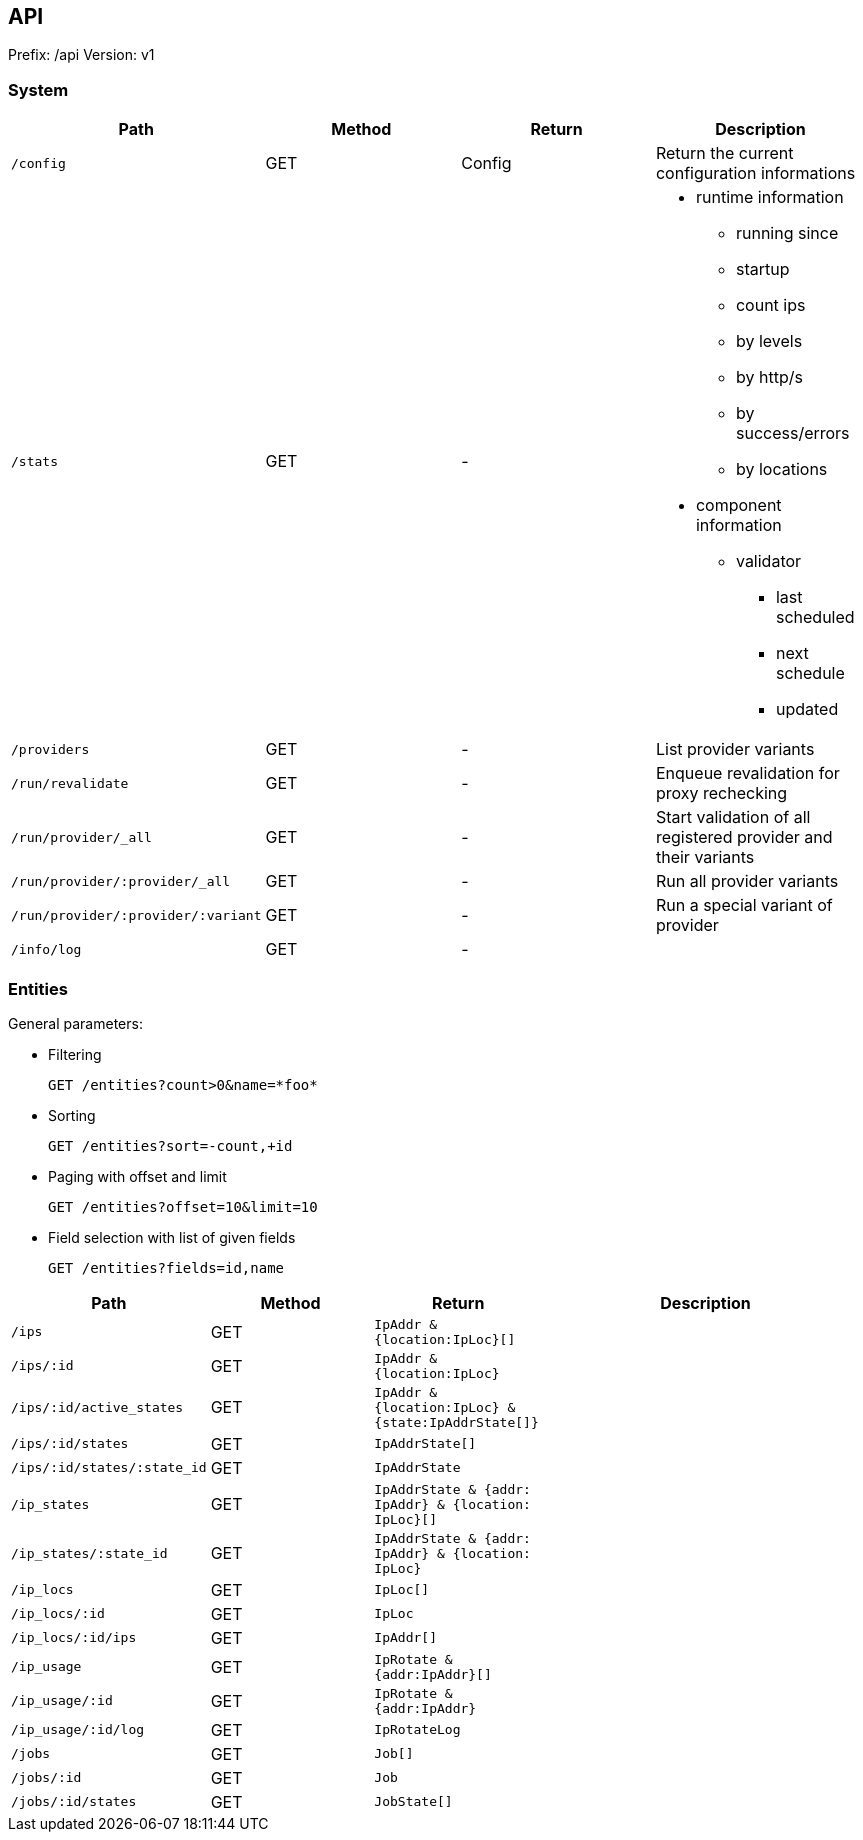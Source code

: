 ## API

Prefix: /api
Version: v1

### System

[cols="m,1,1,a", options="header"]
|===

| Path
| Method
| Return
| Description


| /config
| GET
| Config
| Return the current configuration informations


| /stats
| GET
| -
a|

* runtime information
** running since
** startup
** count ips
** by levels
** by http/s
** by success/errors
** by locations
* component information
** validator
*** last scheduled
*** next schedule
*** updated


| /providers
| GET
| -
| List provider variants


| /run/revalidate
| GET
| -
| Enqueue revalidation for proxy rechecking


| /run/provider/_all
| GET
| -
| Start validation of all registered provider and their variants


| /run/provider/:provider/_all
| GET
| -
a| Run all provider variants

| /run/provider/:provider/:variant
| GET
| -
a| Run a special variant of provider


| /info/log
| GET
| -
a|


|===

### Entities

General parameters:

 * Filtering

 GET /entities?count>0&name=*foo*

 * Sorting

 GET /entities?sort=-count,+id

 * Paging with offset and limit

 GET /entities?offset=10&limit=10

 * Field selection with list of given fields

 GET /entities?fields=id,name



[cols="m,1,m,2", options="header"]
|===

| Path
| Method
| Return
| Description

| /ips
| GET
| IpAddr & {location:IpLoc}[]
|

| /ips/:id
| GET
| IpAddr & {location:IpLoc}
|

| /ips/:id/active_states
| GET
| IpAddr & {location:IpLoc} & {state:IpAddrState[]}
|

| /ips/:id/states
| GET
| IpAddrState[]
|

| /ips/:id/states/:state_id
| GET
| IpAddrState
|


| /ip_states
| GET
| IpAddrState & {addr: IpAddr} & {location: IpLoc}[]
|

| /ip_states/:state_id
| GET
| IpAddrState & {addr: IpAddr} & {location: IpLoc}
|

| /ip_locs
| GET
| IpLoc[]
|

| /ip_locs/:id
| GET
| IpLoc
|

| /ip_locs/:id/ips
| GET
| IpAddr[]
|


| /ip_usage
| GET
| IpRotate & {addr:IpAddr}[]
|

| /ip_usage/:id
| GET
| IpRotate & {addr:IpAddr}
|

| /ip_usage/:id/log
| GET
| IpRotateLog
|

| /jobs
| GET
| Job[]
|

| /jobs/:id
| GET
| Job
|

| /jobs/:id/states
| GET
| JobState[]
|

|===

